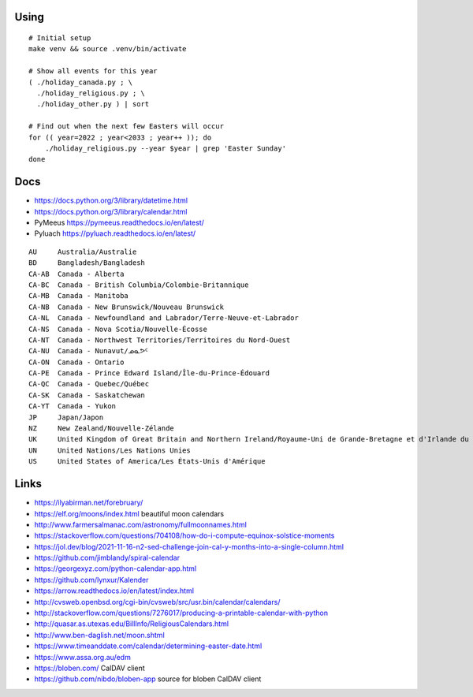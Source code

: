 ﻿Using
-----

::

    # Initial setup
    make venv && source .venv/bin/activate

    # Show all events for this year
    ( ./holiday_canada.py ; \
      ./holiday_religious.py ; \
      ./holiday_other.py ) | sort

    # Find out when the next few Easters will occur
    for (( year=2022 ; year<2033 ; year++ )); do
        ./holiday_religious.py --year $year | grep 'Easter Sunday'
    done


Docs
----

* https://docs.python.org/3/library/datetime.html
* https://docs.python.org/3/library/calendar.html
* PyMeeus https://pymeeus.readthedocs.io/en/latest/
* Pyluach https://pyluach.readthedocs.io/en/latest/

::

    AU     Australia/Australie
    BD     Bangladesh/Bangladesh
    CA-AB  Canada - Alberta
    CA-BC  Canada - British Columbia/Colombie-Britannique
    CA-MB  Canada - Manitoba
    CA-NB  Canada - New Brunswick/Nouveau Brunswick
    CA-NL  Canada - Newfoundland and Labrador/Terre-Neuve-et-Labrador
    CA-NS  Canada - Nova Scotia/Nouvelle-Écosse
    CA-NT  Canada - Northwest Territories/Territoires du Nord-Ouest
    CA-NU  Canada - Nunavut/ᓄᓇᕗᑦ
    CA-ON  Canada - Ontario
    CA-PE  Canada - Prince Edward Island/Île-du-Prince-Édouard
    CA-QC  Canada - Quebec/Québec
    CA-SK  Canada - Saskatchewan
    CA-YT  Canada - Yukon
    JP     Japan/Japon
    NZ     New Zealand/Nouvelle-Zélande
    UK     United Kingdom of Great Britain and Northern Ireland/Royaume-Uni de Grande-Bretagne et d'Irlande du Nord
    UN     United Nations/Les Nations Unies
    US     United States of America/Les États-Unis d'Amérique


Links
-----

* https://ilyabirman.net/forebruary/
* https://elf.org/moons/index.html  beautiful moon calendars
* http://www.farmersalmanac.com/astronomy/fullmoonnames.html
* https://stackoverflow.com/questions/704108/how-do-i-compute-equinox-solstice-moments
* https://jol.dev/blog/2021-11-16-n2-sed-challenge-join-cal-y-months-into-a-single-column.html
* https://github.com/jimblandy/spiral-calendar
* https://georgexyz.com/python-calendar-app.html
* https://github.com/lynxur/Kalender
* https://arrow.readthedocs.io/en/latest/index.html
* http://cvsweb.openbsd.org/cgi-bin/cvsweb/src/usr.bin/calendar/calendars/
* http://stackoverflow.com/questions/7276017/producing-a-printable-calendar-with-python
* http://quasar.as.utexas.edu/BillInfo/ReligiousCalendars.html
* http://www.ben-daglish.net/moon.shtml
* https://www.timeanddate.com/calendar/determining-easter-date.html
* https://www.assa.org.au/edm
* https://bloben.com/  CalDAV client
* https://github.com/nibdo/bloben-app  source for bloben CalDAV client
